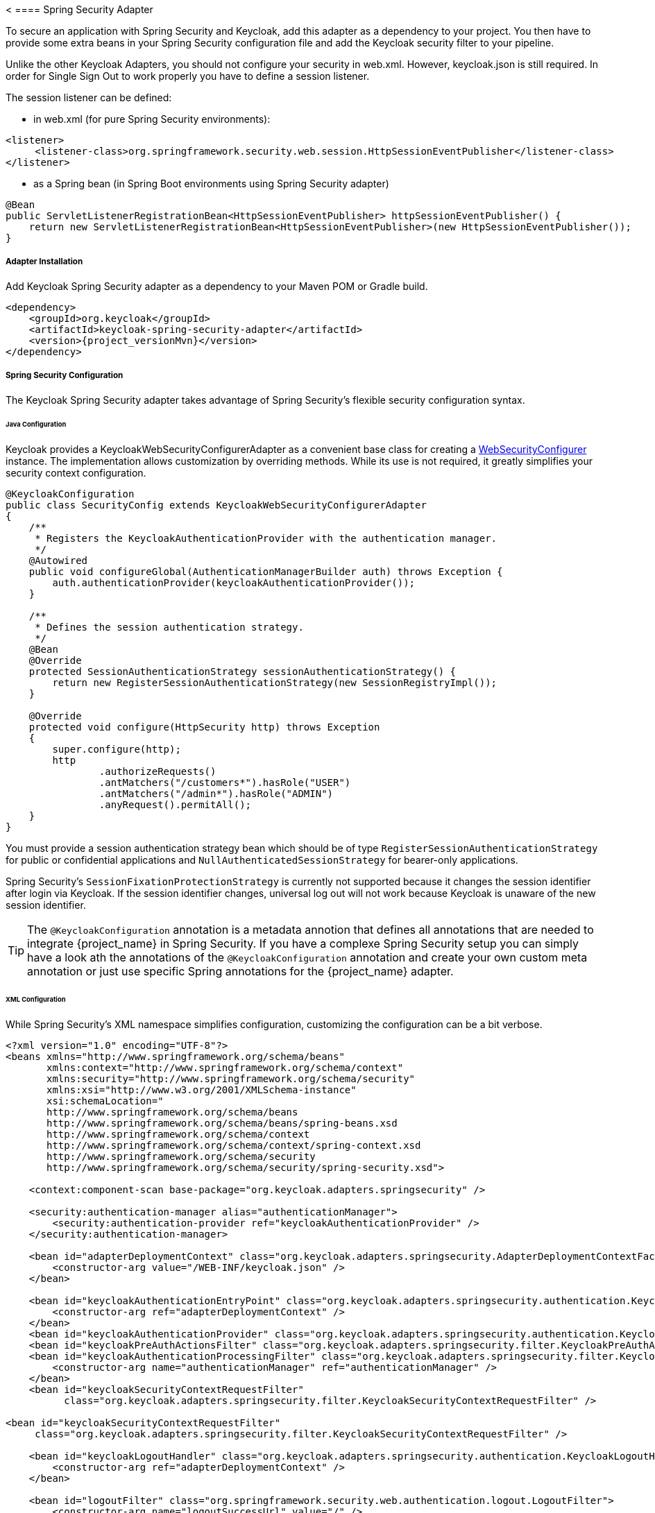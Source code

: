 <[[_spring_security_adapter]]
==== Spring Security Adapter

To secure an application with Spring Security and Keycloak, add this adapter as a dependency to your project.
You then have to provide some extra beans in your Spring Security configuration file and add the Keycloak security filter to your pipeline.

Unlike the other Keycloak Adapters, you should not configure your security in web.xml.
However, keycloak.json is still required.
In order for Single Sign Out to work properly you have to define a session listener.

.The session listener can be defined:
* in web.xml (for pure Spring Security environments):
[source,xml]
---- 
<listener>
     <listener-class>org.springframework.security.web.session.HttpSessionEventPublisher</listener-class>
</listener>
----
* as a Spring bean (in Spring Boot environments using Spring Security adapter)
[source,java]
----
@Bean
public ServletListenerRegistrationBean<HttpSessionEventPublisher> httpSessionEventPublisher() {
    return new ServletListenerRegistrationBean<HttpSessionEventPublisher>(new HttpSessionEventPublisher());
}
----


===== Adapter Installation

Add Keycloak Spring Security adapter as a dependency to your Maven POM or Gradle build.


[source,xml,subs="attributes+"]
----
<dependency>
    <groupId>org.keycloak</groupId>
    <artifactId>keycloak-spring-security-adapter</artifactId>
    <version>{project_versionMvn}</version>
</dependency>
----

===== Spring Security Configuration

The Keycloak Spring Security adapter takes advantage of Spring Security's flexible security configuration syntax.

====== Java Configuration

Keycloak provides a KeycloakWebSecurityConfigurerAdapter as a convenient base class for creating a https://docs.spring.io/spring-security/site/docs/4.0.x/apidocs/org/springframework/security/config/annotation/web/WebSecurityConfigurer.html[WebSecurityConfigurer]                instance.
The implementation allows customization by overriding methods.
While its use is not required, it greatly simplifies your security context configuration.


[source,java]
----


@KeycloakConfiguration
public class SecurityConfig extends KeycloakWebSecurityConfigurerAdapter
{
    /**
     * Registers the KeycloakAuthenticationProvider with the authentication manager.
     */
    @Autowired
    public void configureGlobal(AuthenticationManagerBuilder auth) throws Exception {
        auth.authenticationProvider(keycloakAuthenticationProvider());
    }

    /**
     * Defines the session authentication strategy.
     */
    @Bean
    @Override
    protected SessionAuthenticationStrategy sessionAuthenticationStrategy() {
        return new RegisterSessionAuthenticationStrategy(new SessionRegistryImpl());
    }

    @Override
    protected void configure(HttpSecurity http) throws Exception
    {
        super.configure(http);
        http
                .authorizeRequests()
                .antMatchers("/customers*").hasRole("USER")
                .antMatchers("/admin*").hasRole("ADMIN")
                .anyRequest().permitAll();
    }
}
----

You must provide a session authentication strategy bean which should be of type `RegisterSessionAuthenticationStrategy` for public or confidential applications and `NullAuthenticatedSessionStrategy` for bearer-only applications.

Spring Security's `SessionFixationProtectionStrategy` is currently not supported because it changes the session identifier after login via Keycloak.
If the session identifier changes, universal log out will not work because Keycloak is unaware of the new session identifier.

TIP: The `@KeycloakConfiguration` annotation is a metadata annotion that defines all annotations that are needed to integrate
{project_name} in Spring Security. If you have a complexe Spring Security setup you can simply have a look ath the annotations of
the `@KeycloakConfiguration` annotation and create your own custom meta annotation or just use specific Spring annotations
for the {project_name} adapter.

====== XML Configuration

While Spring Security's XML namespace simplifies configuration, customizing the configuration can be a bit verbose.


[source,xml]
----


<?xml version="1.0" encoding="UTF-8"?>
<beans xmlns="http://www.springframework.org/schema/beans"
       xmlns:context="http://www.springframework.org/schema/context"
       xmlns:security="http://www.springframework.org/schema/security"
       xmlns:xsi="http://www.w3.org/2001/XMLSchema-instance"
       xsi:schemaLocation="
       http://www.springframework.org/schema/beans
       http://www.springframework.org/schema/beans/spring-beans.xsd
       http://www.springframework.org/schema/context
       http://www.springframework.org/schema/context/spring-context.xsd
       http://www.springframework.org/schema/security
       http://www.springframework.org/schema/security/spring-security.xsd">

    <context:component-scan base-package="org.keycloak.adapters.springsecurity" />

    <security:authentication-manager alias="authenticationManager">
        <security:authentication-provider ref="keycloakAuthenticationProvider" />
    </security:authentication-manager>

    <bean id="adapterDeploymentContext" class="org.keycloak.adapters.springsecurity.AdapterDeploymentContextFactoryBean">
        <constructor-arg value="/WEB-INF/keycloak.json" />
    </bean>

    <bean id="keycloakAuthenticationEntryPoint" class="org.keycloak.adapters.springsecurity.authentication.KeycloakAuthenticationEntryPoint">
        <constructor-arg ref="adapterDeploymentContext" />
    </bean>
    <bean id="keycloakAuthenticationProvider" class="org.keycloak.adapters.springsecurity.authentication.KeycloakAuthenticationProvider" />
    <bean id="keycloakPreAuthActionsFilter" class="org.keycloak.adapters.springsecurity.filter.KeycloakPreAuthActionsFilter" />
    <bean id="keycloakAuthenticationProcessingFilter" class="org.keycloak.adapters.springsecurity.filter.KeycloakAuthenticationProcessingFilter">
        <constructor-arg name="authenticationManager" ref="authenticationManager" />
    </bean>
    <bean id="keycloakSecurityContextRequestFilter"
          class="org.keycloak.adapters.springsecurity.filter.KeycloakSecurityContextRequestFilter" />

<bean id="keycloakSecurityContextRequestFilter"
     class="org.keycloak.adapters.springsecurity.filter.KeycloakSecurityContextRequestFilter" />

    <bean id="keycloakLogoutHandler" class="org.keycloak.adapters.springsecurity.authentication.KeycloakLogoutHandler">
        <constructor-arg ref="adapterDeploymentContext" />
    </bean>

    <bean id="logoutFilter" class="org.springframework.security.web.authentication.logout.LogoutFilter">
        <constructor-arg name="logoutSuccessUrl" value="/" />
        <constructor-arg name="handlers">
            <list>
                <ref bean="keycloakLogoutHandler" />
                <bean class="org.springframework.security.web.authentication.logout.SecurityContextLogoutHandler" />
            </list>
        </constructor-arg>
        <property name="logoutRequestMatcher">
            <bean class="org.springframework.security.web.util.matcher.AntPathRequestMatcher">
                <constructor-arg name="pattern" value="/sso/logout**" />
                <constructor-arg name="httpMethod" value="GET" />
            </bean>
        </property>
    </bean>

    <security:http auto-config="false" entry-point-ref="keycloakAuthenticationEntryPoint">
        <security:custom-filter ref="keycloakPreAuthActionsFilter" before="LOGOUT_FILTER" />
        <security:custom-filter ref="keycloakAuthenticationProcessingFilter" before="FORM_LOGIN_FILTER" />
        <security:custom-filter ref="keycloakSecurityContextRequestFilter" after="FORM_LOGIN_FILTER" />
        <security:intercept-url pattern="/customers**" access="ROLE_USER" />
        <security:intercept-url pattern="/admin**" access="ROLE_ADMIN" />
        <security:custom-filter ref="logoutFilter" position="LOGOUT_FILTER" />
    </security:http>

</beans>
----

===== Multi Tenancy

The Keycloak Spring Security adapter also supports multi tenancy.
Instead of injecting `AdapterDeploymentContextFactoryBean` with the path to `keycloak.json` you can inject an implementation of the `KeycloakConfigResolver` interface.
More details on how to implement the `KeycloakConfigResolver` can be found in <<_multi_tenancy,Multi Tenancy>>.

===== Naming Security Roles

Spring Security, when using role-based authentication, requires that role names start with `ROLE_`.
For example, an administrator role must be declared in Keycloak as `ROLE_ADMIN` or similar, not simply `ADMIN`.

The class `org.keycloak.adapters.springsecurity.authentication.KeycloakAuthenticationProvider`            supports an optional `org.springframework.security.core.authority.mapping.GrantedAuthoritiesMapper`            which can be used to map roles coming from Keycloak to roles recognized by Spring Security.
Use, for example, `org.springframework.security.core.authority.mapping.SimpleAuthorityMapper` to insert the `ROLE_` prefix and convert the role name to upper case.
The class is part of Spring Security Core module.

===== Client to Client Support

To simplify communication between clients, Keycloak provides an extension of Spring's `RestTemplate` that handles bearer token authentication for you.
To enable this feature your security configuration must add the `KeycloakRestTemplate` bean.
Note that it must be scoped as a prototype to function correctly.

For Java configuration:
[source,java]
----


@Configuration
@EnableWebSecurity
@ComponentScan(basePackageClasses = KeycloakSecurityComponents.class)
public class SecurityConfig extends KeycloakWebSecurityConfigurerAdapter {

    ...

    @Autowired
    public KeycloakClientRequestFactory keycloakClientRequestFactory;

    @Bean
    @Scope(ConfigurableBeanFactory.SCOPE_PROTOTYPE)
    public KeycloakRestTemplate keycloakRestTemplate() {
        return new KeycloakRestTemplate(keycloakClientRequestFactory);
    }

    ...
}
----

For XML configuration:
[source,xml]
----


<bean id="keycloakRestTemplate" class="org.keycloak.adapters.springsecurity.client.KeycloakRestTemplate" scope="prototype">
    <constructor-arg name="factory" ref="keycloakClientRequestFactory" />
</bean>
----

Your application code can then use `KeycloakRestTemplate` any time it needs to make a call to another client.
For example:
[source,java]
----



@Service
public class RemoteProductService implements ProductService {

    @Autowired
    private KeycloakRestTemplate template;

    private String endpoint;

    @Override
    public List<String> getProducts() {
        ResponseEntity<String[]> response = template.getForEntity(endpoint, String[].class);
        return Arrays.asList(response.getBody());
    }
}
----

===== Spring Boot Integration

The Spring Boot and the Spring Security adapters can be combined.

If you are using the Keycloak Spring Boot Starter to make use of the Spring Security adapter you just need to add the Spring Security starter :

[source,xml]
----

<dependency>
  <groupId>org.springframework.boot</groupId>
  <artifactId>spring-boot-starter-security</artifactId>
</dependency>

----

====== Using Spring Boot Configuration

By Default, the Spring Security Adapter looks for a `keycloak.json` configuration file. You can make sure it looks at the configuration provided by the Spring Boot Adapter by adding this bean :

[source,java]
----

@Bean
public KeycloakConfigResolver keycloakConfigResolver() {
    return new KeycloakSpringBootConfigResolver();
}

----

====== Avoid double bean registration

Spring Boot attempts to eagerly register filter beans with the web application context.
Therefore, when running the Keycloak Spring Security adapter in a Spring Boot environment, it may be necessary to add ``FilterRegistrationBean``s to your security configuration to prevent the Keycloak filters from being registered twice.

Spring Boot 2.1 also disables `spring.main.allow-bean-definition-overriding` by default. This can mean that an `BeanDefinitionOverrideException` will be encountered if a `Configuration` class extending `KeycloakWebSecurityConfigurerAdapter` registers a bean that is already detected by a `@ComponentScan`. This can be avoided by overriding the registration to use the Boot-specific `@ConditionalOnMissingBean` annotation, as with `HttpSessionManager` below.

[source,java]
----


@Configuration
@EnableWebSecurity
public class SecurityConfig extends KeycloakWebSecurityConfigurerAdapter
{
    ...

    @Bean
    public FilterRegistrationBean keycloakAuthenticationProcessingFilterRegistrationBean(
            KeycloakAuthenticationProcessingFilter filter) {
        FilterRegistrationBean registrationBean = new FilterRegistrationBean(filter);
        registrationBean.setEnabled(false);
        return registrationBean;
    }

    @Bean
    public FilterRegistrationBean keycloakPreAuthActionsFilterRegistrationBean(
            KeycloakPreAuthActionsFilter filter) {
        FilterRegistrationBean registrationBean = new FilterRegistrationBean(filter);
        registrationBean.setEnabled(false);
        return registrationBean;
    }

    @Bean
    public FilterRegistrationBean keycloakAuthenticatedActionsFilterBean(
            KeycloakAuthenticatedActionsFilter filter) {
        FilterRegistrationBean registrationBean = new FilterRegistrationBean(filter);
        registrationBean.setEnabled(false);
        return registrationBean;
    }

    @Bean
    public FilterRegistrationBean keycloakSecurityContextRequestFilterBean(
        KeycloakSecurityContextRequestFilter filter) {
        FilterRegistrationBean registrationBean = new FilterRegistrationBean(filter);
        registrationBean.setEnabled(false);
        return registrationBean;
    }

    @Bean
    @Override
    @ConditionalOnMissingBean(HttpSessionManager.class)
    protected HttpSessionManager httpSessionManager() {
        return new HttpSessionManager();
    }
    ...
}
----

